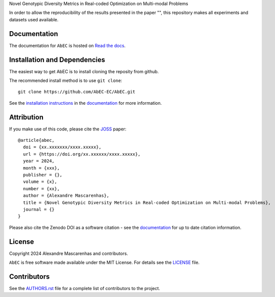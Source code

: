Novel Genotypic Diversity Metrics in Real-coded Optimization on Multi-modal Problems

In order to allow the reproducibility of the results presented in the paper "", this repository makes all experiments and datasets used available.

Documentation
-------------

|Documentation Status|

The documentation for ``AbEC`` is hosted on `Read the docs
<https://abec-ec.github.io>`__.

Installation and Dependencies
-----------------------------

The easiest way to get AbEC is to install cloning the reposity from github.

The recommended install method is to use ``git clone``::

   git clone https://github.com/AbEC-EC/AbEC.git

See the `installation
instructions <https://abec-ec.github.io/install.html>`_ in the
`documentation <https://abec-ec.github.io/>`__ for more information.

Attribution
-----------

|DOI|

If you make use of this code, please cite the `JOSS <http://joss.theoj.org>`_
paper::

    @article{abec,
      doi = {xx.xxxxxxx/xxxx.xxxxx},
      url = {https://doi.org/xx.xxxxxx/xxxx.xxxxx},
      year = 2024,
      month = {xxx},
      publisher = {},
      volume = {x},
      number = {xx},
      author = {Alexandre Mascarenhas},
      title = {Novel Genotypic Diversity Metrics in Real-coded Optimization on Multi-modal Problems},
      journal = {}
    }

Please also cite the Zenodo DOI |DOI| as a software citation - see the
`documentation
<https://abec-ec.github.io>`_ for up
to date citation information.

License
-------

|License|

Copyright 2024 Alexandre Mascarenhas and contributors.

``AbEC`` is free software made available under the MIT License. For details see
the `LICENSE <https://github.com/mascarenhasav/wcci_2024_gdms/blob/main/LICENCE>`_ file.

.. |Coverage Status| image:: https://codecov.io/gh/adrn/gala/branch/main/graph/badge.svg
   :target: https://codecov.io/gh/adrn/gala
.. |Build status| image:: https://github.com/adrn/gala/actions/workflows/tests.yml/badge.svg
   :target: https://github.com/adrn/gala/actions/workflows/tests.yml
.. |License| image:: http://img.shields.io/badge/license-MIT-blue.svg?style=flat
   :target: https://github.com/mascarenhasav/wcci_2024_gdms/blob/main/LICENCE
.. |Documentation Status| image:: https://readthedocs.org/projects/abec/badge/?version=latest
   :target: https://abec.readthedocs.io/en/latest/?badge=latest
.. |DOI| image:: https://zenodo.org/badge/17577779.svg
   :target: https://zenodo.org/badge/latestdoi/17577779
.. |ASCL| image:: https://img.shields.io/badge/ascl-1707.006-blue.svg?colorB=262255
   :target: http://ascl.net/1707.006
.. |logo| image:: https://github.com/AbEC-EC/AbEC/blob/main/docs/abec-logo2-nb.png
   :target: https://github.com/AbEC-EC/AbEC
   :width: 400

Contributors
------------

See the `AUTHORS.rst <https://github.com/mascarenhasav/wcci_2024_gdms/blob/main/AUTHORS.rst>`_
file for a complete list of contributors to the project.

